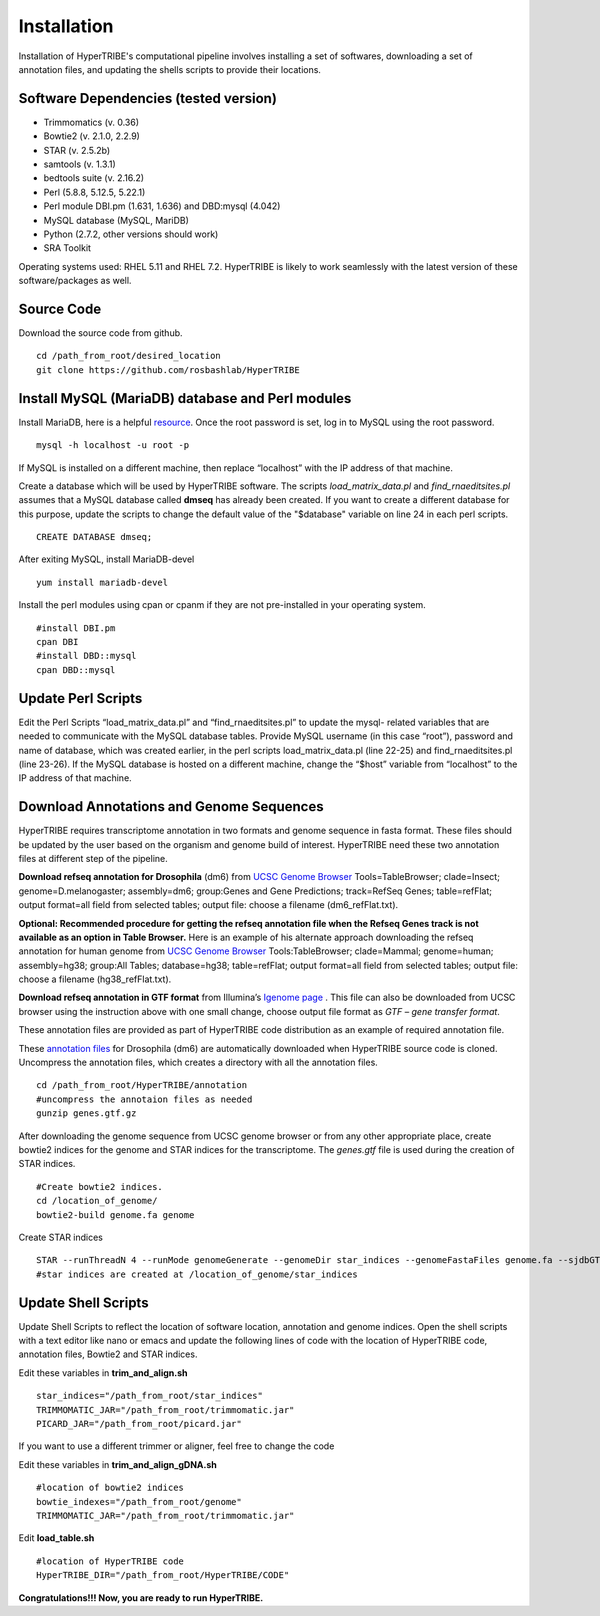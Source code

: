 Installation
============

Installation of HyperTRIBE's computational pipeline involves installing a set of softwares, downloading a set of annotation files, and updating the shells scripts to provide their locations.


Software Dependencies (tested version)
--------------------------------------
- Trimmomatics (v. 0.36)
- Bowtie2 (v. 2.1.0, 2.2.9)
- STAR (v. 2.5.2b)
- samtools (v. 1.3.1)
- bedtools suite (v. 2.16.2)
- Perl (5.8.8, 5.12.5, 5.22.1) 
- Perl module DBI.pm (1.631, 1.636) and DBD:mysql (4.042)
- MySQL database (MySQL, MariDB)
- Python (2.7.2, other versions should work)
- SRA Toolkit 

Operating systems used: RHEL 5.11 and RHEL 7.2. HyperTRIBE is likely to work seamlessly with the latest version of these software/packages as well.

Source Code
-----------
Download the source code from github.
::

   cd /path_from_root/desired_location
   git clone https://github.com/rosbashlab/HyperTRIBE

Install MySQL (MariaDB) database and Perl modules
-------------------------------------------------
Install MariaDB, here is a helpful `resource <http://hypertribe.readthedocs.io/en/latest/mariadb.html>`_. Once the root password is set, log in to MySQL using the root password. 
::

    mysql -h localhost -u root -p

If MySQL is installed on a different machine, then replace “localhost” with the IP address of that machine.

Create a database which will be used by HyperTRIBE software. The scripts *load_matrix_data.pl* and *find_rnaeditsites.pl* assumes that a MySQL database called **dmseq** has already been created. If you want to create a different database for this purpose, update the scripts to change the default value of the "$database" variable on line 24 in each perl scripts.
::

    CREATE DATABASE dmseq;   

After exiting MySQL, install MariaDB-devel
::

    yum install mariadb-devel

Install the perl modules using cpan or cpanm if they are not pre-installed in your operating system.
::

    #install DBI.pm
    cpan DBI
    #install DBD::mysql
    cpan DBD::mysql    


Update Perl Scripts
-------------------
Edit the Perl Scripts “load_matrix_data.pl” and “find_rnaeditsites.pl” to update the mysql- related variables that are needed to communicate with the MySQL database tables. Provide MySQL username (in this case “root”), password and name of database, which was created earlier, in the perl scripts load_matrix_data.pl (line 22-25) and find_rnaeditsites.pl (line 23-26). If the MySQL database is hosted on a different machine, change the “$host” variable from “localhost” to the IP address of that machine. 


Download Annotations and Genome Sequences
-----------------------------------------
HyperTRIBE requires transcriptome annotation in two formats and genome sequence in fasta format. These files should be updated by the user based on the organism and genome build of interest. HyperTRIBE need these two annotation files at different step of the pipeline.

**Download refseq annotation for Drosophila** (dm6) from `UCSC Genome Browser <https://genome.ucsc.edu/index.html>`_ Tools=TableBrowser; clade=Insect; genome=D.melanogaster; assembly=dm6; group:Genes and Gene Predictions; track=RefSeq Genes; table=refFlat; output format=all field from selected tables; output file: choose a filename (dm6_refFlat.txt).

**Optional: Recommended procedure for getting the refseq annotation file when the Refseq Genes track is not available as an option in Table Browser.** Here is an example of his alternate approach downloading the refseq annotation for human genome from `UCSC Genome Browser <https://genome.ucsc.edu/index.html>`_ Tools:TableBrowser; clade=Mammal; genome=human; assembly=hg38; group:All Tables; database=hg38; table=refFlat; output format=all field from selected tables; output file: choose a filename (hg38_refFlat.txt). 

**Download refseq annotation in GTF format** from Illumina’s `Igenome page <https://support.illumina.com/sequencing/sequencing_software/igenome.html>`_ . This file can also be downloaded from UCSC browser using the instruction above with one small change, choose output file format as *GTF – gene transfer format*.

These annotation files are provided as part of HyperTRIBE code distribution as an example of required annotation file.


These `annotation files  <https://github.com/rosbashlab/HyperTRIBE/tree/master/annotation>`_ for Drosophila (dm6) are automatically downloaded when  HyperTRIBE source code is cloned. Uncompress the annotation files, which creates a directory with all the annotation files.
::

    cd /path_from_root/HyperTRIBE/annotation
    #uncompress the annotaion files as needed
    gunzip genes.gtf.gz

After downloading the genome sequence from UCSC genome browser or from any other appropriate place, create bowtie2 indices for the genome and STAR indices for the transcriptome. The *genes.gtf* file is used during the creation of STAR indices. 
::

    #Create bowtie2 indices.
    cd /location_of_genome/
    bowtie2-build genome.fa genome
    
Create STAR indices
::

     STAR --runThreadN 4 --runMode genomeGenerate --genomeDir star_indices --genomeFastaFiles genome.fa --sjdbGTFfile genes.gtf
     #star indices are created at /location_of_genome/star_indices

Update Shell Scripts
--------------------
Update Shell Scripts to reflect the location of software location, annotation and genome indices. Open the shell scripts with a text editor like nano or emacs and update the following lines of code with the location of HyperTRIBE code, annotation files, Bowtie2 and STAR indices.

Edit these variables in **trim_and_align.sh**
::

    star_indices="/path_from_root/star_indices"
    TRIMMOMATIC_JAR="/path_from_root/trimmomatic.jar"
    PICARD_JAR="/path_from_root/picard.jar"

If you want to use a different trimmer or aligner, feel free to change the code

Edit these variables in **trim_and_align_gDNA.sh**
::

    #location of bowtie2 indices
    bowtie_indexes="/path_from_root/genome"
    TRIMMOMATIC_JAR="/path_from_root/trimmomatic.jar"


Edit **load_table.sh**
::

    #location of HyperTRIBE code
    HyperTRIBE_DIR="/path_from_root/HyperTRIBE/CODE"

**Congratulations!!! Now, you are ready to run HyperTRIBE.**



